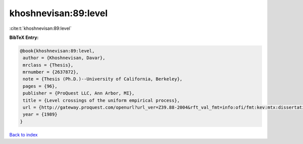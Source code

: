 khoshnevisan:89:level
=====================

:cite:t:`khoshnevisan:89:level`

**BibTeX Entry:**

.. code-block:: bibtex

   @book{khoshnevisan:89:level,
    author = {Khoshnevisan, Davar},
    mrclass = {Thesis},
    mrnumber = {2637872},
    note = {Thesis (Ph.D.)--University of California, Berkeley},
    pages = {96},
    publisher = {ProQuest LLC, Ann Arbor, MI},
    title = {Level crossings of the uniform empirical process},
    url = {http://gateway.proquest.com/openurl?url_ver=Z39.88-2004&rft_val_fmt=info:ofi/fmt:kev:mtx:dissertation&res_dat=xri:pqdiss&rft_dat=xri:pqdiss:9006389},
    year = {1989}
   }

`Back to index <../By-Cite-Keys.rst>`_

